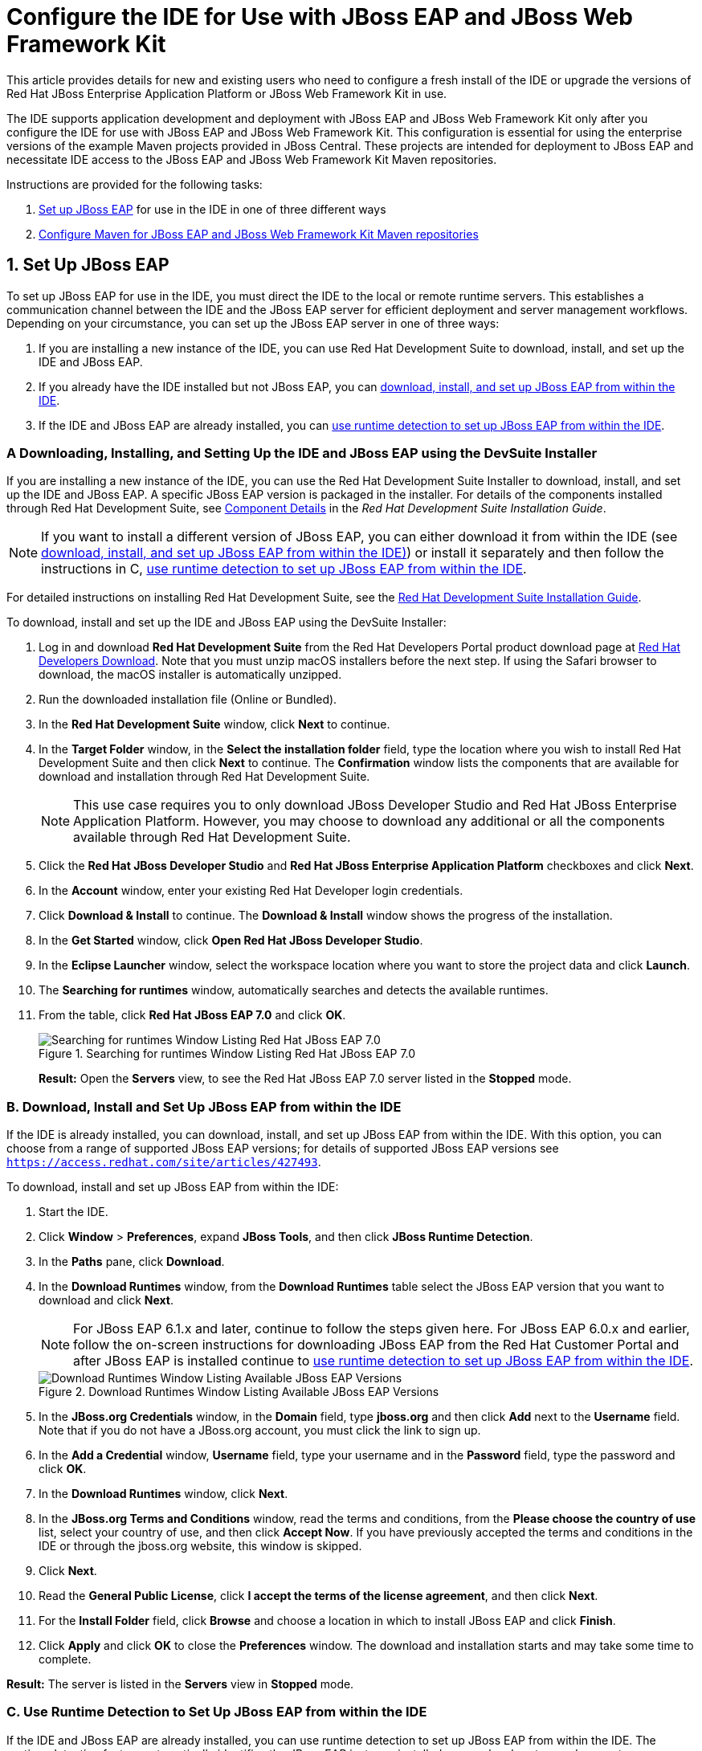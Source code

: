 = Configure the IDE for Use with JBoss EAP and JBoss Web Framework Kit
:page-layout: howto
:page-tab: docs
:page-status: green
:experimental:
:imagesdir: ./images


This article provides details for new and existing users who need to configure a fresh install of the IDE or upgrade the versions of Red Hat JBoss Enterprise Application Platform or JBoss Web Framework Kit in use.

The IDE supports application development and deployment with JBoss EAP and JBoss Web Framework Kit only after you configure the IDE for use with JBoss EAP and JBoss Web Framework Kit. This configuration is essential for using the enterprise versions of the example Maven projects provided in JBoss Central. These projects are intended for deployment to JBoss EAP and necessitate IDE access to the JBoss EAP and JBoss Web Framework Kit Maven repositories.

Instructions are provided for the following tasks:

. <<SetUpJBossEAP, Set up JBoss EAP>> for use in the IDE in one of three different ways

. <<ConfigureMaven, Configure Maven for JBoss EAP and JBoss Web Framework Kit Maven repositories>>

[[SetUpJBossEAP]]
== 1. Set Up JBoss EAP
To set up JBoss EAP for use in the IDE, you must direct the IDE to the local or remote runtime servers. This establishes a communication channel between the IDE and the JBoss EAP server for efficient deployment and server management workflows.
Depending on your circumstance, you can set up the JBoss EAP server in one of three ways:

A. If you are installing a new instance of the IDE, you can use Red Hat Development Suite to download, install, and set up the IDE and JBoss EAP. 

B. If you already have the IDE installed but not JBoss EAP, you can <<FromWithinJBDS, download, install, and set up JBoss EAP from within the IDE>>.

C. If the IDE and JBoss EAP are already installed, you can <<UseRuntimeDetection, use runtime detection to set up JBoss EAP from within the IDE>>.

[[Using_devsuite]]
=== A Downloading, Installing, and Setting Up the IDE and JBoss EAP using the DevSuite Installer

If you are installing a new instance of the IDE, you can use the Red Hat Development Suite Installer to download, install, and set up the IDE and JBoss EAP. A specific JBoss EAP version is packaged in the installer. For details of the components installed through Red Hat Development Suite, see https://access.redhat.com/documentation/en-us/red_hat_development_suite/2.0/html/installation_guide/red_hat_development_suite_component_details[Component Details] in the _Red Hat Development Suite Installation Guide_.

[NOTE]
====
If you want to install a different version of JBoss EAP, you can either download it from within the IDE (see <<FromWithinJBDS, download, install, and set up JBoss EAP from within the IDE)>>) or install it separately and then follow the instructions in C, <<UseRuntimeDetection,use runtime detection to set up JBoss EAP from within the IDE>>.
====

For detailed instructions on installing Red Hat Development Suite, see the https://access.redhat.com/documentation/en-us/red_hat_development_suite/2.0/html-single/installation_guide/[Red Hat Development Suite Installation Guide].

To download, install and set up the IDE and JBoss EAP using the DevSuite Installer: 

. Log in and download *Red Hat Development Suite* from the Red Hat Developers Portal product download page at https://developers.redhat.com/products/devsuite/download/[Red Hat Developers Download]. Note that you must unzip macOS installers before the next step. If using the Safari browser to download, the macOS installer is automatically unzipped.
. Run the downloaded installation file (Online or Bundled).
. In the *Red Hat Development Suite* window, click *Next* to continue.
. In the *Target Folder* window, in the *Select the installation folder* field, type the location where you wish to install Red Hat Development Suite and then click *Next* to continue. The *Confirmation* window lists the components that are available for download and installation through Red Hat Development Suite.
+
[NOTE]
====
This use case requires you to only download JBoss Developer Studio and Red Hat JBoss Enterprise Application Platform. However, you may choose to download any additional or all the components available through Red Hat Development Suite. 
====
+
. Click the *Red Hat JBoss Developer Studio* and *Red Hat JBoss Enterprise Application Platform* checkboxes and click *Next*.
. In the *Account* window, enter your existing Red Hat Developer login credentials.
. Click *Download & Install* to continue. The *Download & Install* window shows the progress of the installation.
. In the *Get Started* window, click *Open Red Hat JBoss Developer Studio*.
. In the *Eclipse Launcher* window, select the workspace location where you want to store the project data and click *Launch*.
. The *Searching for runtimes* window, automatically searches and detects the available runtimes.
. From the table, click *Red Hat JBoss EAP 7.0* and click *OK*. 
+
.Searching for runtimes Window Listing Red Hat JBoss EAP 7.0
image::eapwfk_search_runtime.png[Searching for runtimes Window Listing Red Hat JBoss EAP 7.0]
+
*Result:* Open the *Servers* view, to see the Red Hat JBoss EAP 7.0 server listed in the *Stopped* mode. 


[[FromWithinJBDS]]
=== B. Download, Install and Set Up JBoss EAP from within the IDE

If the IDE is already installed, you can download, install, and set up JBoss EAP from within the IDE. With this option, you can choose from a range of supported JBoss EAP versions; for details of supported JBoss EAP versions see `https://access.redhat.com/site/articles/427493`.

To download, install and set up JBoss EAP from within the IDE:

. Start the IDE.

. Click *Window* > *Preferences*, expand *JBoss Tools*, and then click *JBoss Runtime Detection*.

. In the *Paths* pane, click *Download*.

. In the *Download Runtimes* window, from the *Download Runtimes* table select the JBoss EAP version that you want to download and click *Next*.
+
[NOTE]
====
For JBoss EAP 6.1.x and later, continue to follow the steps given here. For JBoss EAP 6.0.x and earlier, follow the on-screen instructions for downloading JBoss EAP from the Red Hat Customer Portal and after JBoss EAP is installed continue to <<UseRuntimeDetection, use runtime detection to set up JBoss EAP from within the IDE>>.
====
+
.Download Runtimes Window Listing Available JBoss EAP Versions
image::eapwfk_select_runtime.png[Download Runtimes Window Listing Available JBoss EAP Versions]
+
. In the *JBoss.org Credentials* window, in the *Domain* field, type *jboss.org* and then click *Add* next to the *Username* field. Note that if you do not have a JBoss.org account, you must click the link to sign up.

. In the *Add a Credential* window, *Username* field, type your username and in the *Password* field, type the password and click *OK*.

. In the *Download Runtimes* window, click *Next*.

. In the *JBoss.org Terms and Conditions* window, read the terms and conditions, from the *Please choose the country of use* list, select your country of use, and then click *Accept Now*. If you have previously accepted the terms and conditions in the IDE or through the jboss.org website, this window is skipped.

. Click *Next*.

. Read the *General Public License*, click *I accept the terms of the license agreement*, and then click *Next*.

. For the *Install Folder* field, click *Browse* and choose a location in which to install JBoss EAP and click *Finish*.

. Click *Apply* and click *OK* to close the *Preferences* window. The download and installation starts and may take some time to complete.

*Result:* The server is listed in the *Servers* view in *Stopped* mode.

[[UseRuntimeDetection]]
=== C. Use Runtime Detection to Set Up JBoss EAP from within the IDE

If the IDE and JBoss EAP are already installed, you can use runtime detection to set up JBoss EAP from within the IDE. The runtime detection feature automatically identifies the JBoss EAP instance installed on your local system and generates a corresponding default server setup for use in the IDE. This feature makes getting started with a default JBoss EAP server very quick.

[NOTE]
====
Specific JBoss EAP versions are supported by each IDE release; for details of supported JBoss EAP versions see `https://access.redhat.com/site/articles/427493`.
====

To use runtime detection to set up JBoss EAP for use in the IDE:

. Start the IDE.

. Click *Window* > *Preferences*, expand *JBoss Tools*, and then select *JBoss Runtime Detection*.

. Click *Add*.

. Navigate to `path/to/jboss-eap` and click *OK*. JBoss Server Tools recursively scans the path searching for installed servers and displays a list of those it finds.

. Ensure the *jboss-eap-version* check box is selected, where version denotes the JBoss EAP version, and click *OK*.
+
.Selecting a Runtime
image::eapwfk_jbosseap_version_selected.png[Selecting a Runtime]
+
. Click *Apply* and click *OK* to close the *Preferences* window.

*Result:* The server is listed in the *Servers* view in the *Stopped* mode.

[[ConfigureMaven]]
== 2. Configure Maven for JBoss EAP and JBoss Web Framework Kit Maven Repositories

To configure Maven to use the JBoss EAP and JBoss Web Framework Kit Maven repositories when working inside the IDE, you must ensure that the IDE knows the location of your Maven configuration `settings.xml` file and that the necessary profiles for the JBoss EAP and JBoss Web Framework Kit Maven repositories are contained in that file. This ensures that Maven knows where to search for project dependencies when it is called to build Maven projects from within the IDE.

[[SpecifyRepositoriesLocation]]
=== Specify Maven settings.xml File Location

If you have multiple Maven `settings.xml` files or you are using a shared `settings.xml` file, then this file may not be in the default location expected by the IDE. In this case, you must inform the IDE of the file location.

To specify the Maven `settings.xml` file location:

. Start the IDE.

. Click *Window* > *Preferences*, expand *Maven*, and then click *User Settings*.

. For the *User Settings* field, click *Browse* and locate the `settings.xml` file.

. Click *Update Settings*.

. Click *Apply* and then click *OK*.

[[UseRepositories]]
=== Use JBoss EAP and JBoss Web Framework Kit Maven Repositories

You can either download the JBoss EAP and JBoss Web Framework Kit Maven repositories from the Red Hat Customer Portal or use the online Maven repository located at `https://maven.repository.redhat.com/ga`.

[[UseOfflineRepo]]
==== Use the Offline Maven Repositories

If you have not previously used these versions of JBoss EAP and JBoss Web Framework Kit, you must configure your Maven `settings.xml` file to use the associated product Maven repositories. You can manually edit your `settings.xml` file in a text editor or use the JBoss Developer Studio Maven integration feature to automatically detect the JBoss repositories and appropriately edit your `settings.xml` file.

[NOTE]
====
The JBoss EAP and JBoss Web Framework Kit Maven repositories must be already obtained from the Red Hat Customer Portal and located on a system that you can access.
====

To specify the JBoss EAP and JBoss Web Framework Kit Maven repositories locations using the IDE:

. Start the IDE.

. Click *Window* > *Preferences*, expand *JBoss Tools*, and then click *JBoss Maven Integration*.

. Click *Configure Maven Repositories*.

. Click *Add Repository*.

. Click *Recognize JBoss Maven Enterprise Repositories*.

. Navigate to `path/to/jboss-eap-maven-repository` and click *OK*. JBoss Maven Tools recursively scans the path searching for a Maven repository.

. Modify the information in the *ID* and *Name* fields as desired, ensure the *Active by default* check box is selected, and then click *OK*.
+
.Details of the Selected Maven Repository
image::eapwfk_add_maven_repo.png[Details of the Selected Maven Repository]
+
. Click *Add Repository*.

. Click *Recognize JBoss Maven Enterprise Repositories*.

. Navigate to `path/to/jboss-wfk-maven-repository` and click *OK*. JBoss Maven Tools recursively scans the path searching for a Maven repository.

. Modify the information in the *ID* and *Name* fields as desired, ensure the *Active by default* check box is selected, and then click *OK*.

. Click *Finish* and at the prompt asking if you are sure you want to update the Maven configuration file click *Yes*. If the specified configuration file does not exist, JBoss Maven Tools creates it.

. Click *Apply* and click *OK* to close the *Preferences* window.

[[UseOnlineRepo]]
===== Use the Online Maven Repositories

Adding the online repository to the IDE, adds `https://maven.repository.redhat.com/ga` to your `settings.xml` , which takes care of all the dependencies.

To use the online Maven repositories:

. Start the IDE.

. Click *Window* > *Preferences*, expand *JBoss Tools*, and then click *JBoss Maven Integration*.

. Click *Configure Maven Repositories*.

. Click *Add Repository*.

. In the *Profile ID* drop-down list, select *redhat-ga-repository*.
+
.Add a Maven Repository
image::eapwfk_add_online_maven_repo.png[Add a Maven Repository]
+
. Click *OK*.

. In the *Configure Maven Repositories* window, click *Finish*.

. Click *Apply* and then click *OK* to close the *Preferences* window.
